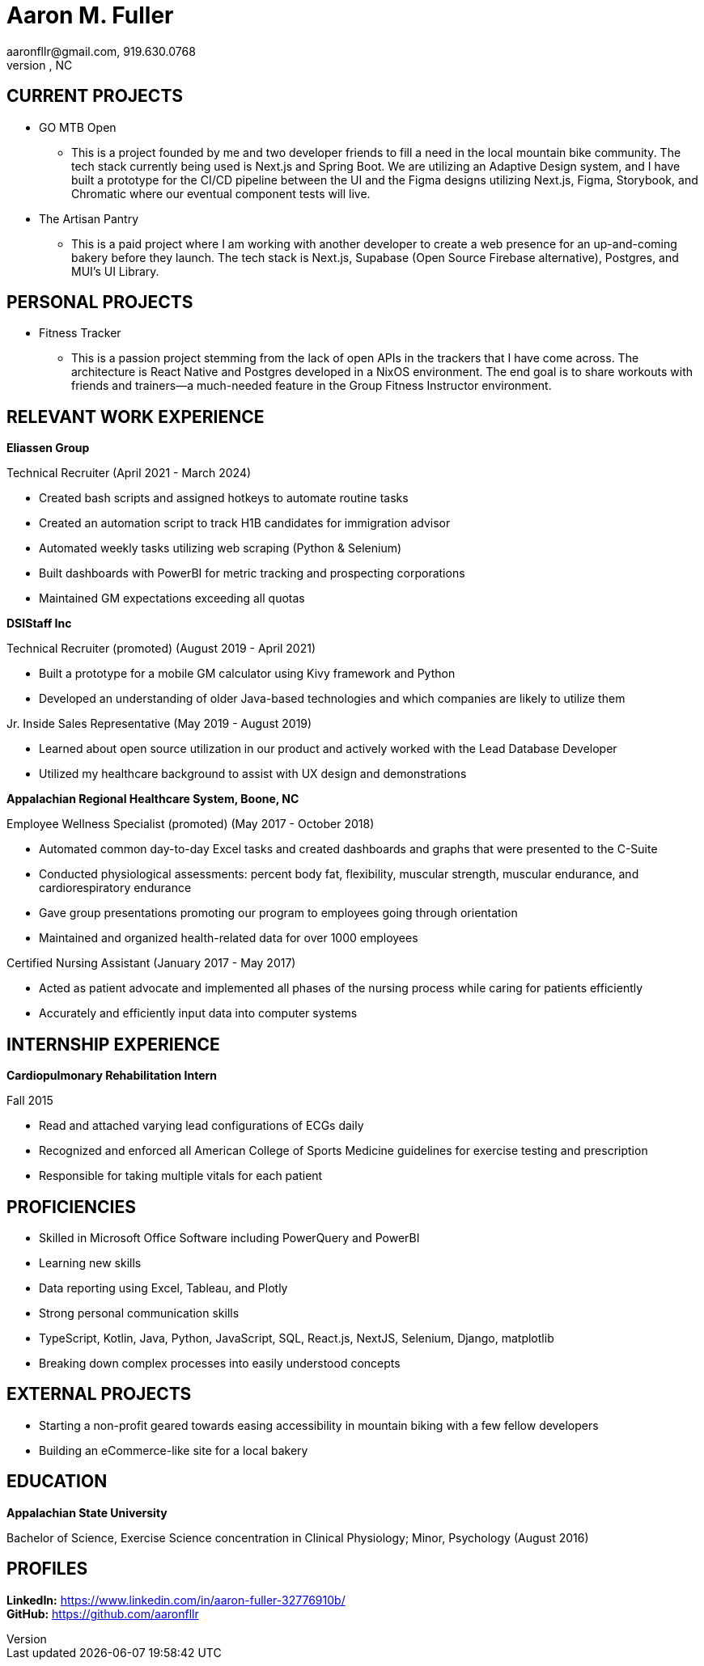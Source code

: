 = Aaron M. Fuller
aaronfllr@gmail.com, 919.630.0768  
Raleigh, NC

== CURRENT PROJECTS

*  GO MTB Open
**  This is a project founded by me and two developer friends to fill a need in the local mountain bike community. The tech stack currently being used is Next.js and Spring Boot. We are utilizing an Adaptive Design system, and I have built a prototype for the CI/CD pipeline between the UI and the Figma designs utilizing Next.js, Figma, Storybook, and Chromatic where our eventual component tests will live.

*  The Artisan Pantry
**  This is a paid project where I am working with another developer to create a web presence for an up-and-coming bakery before they launch. The tech stack is Next.js, Supabase (Open Source Firebase alternative), Postgres, and MUI’s UI Library.

== PERSONAL PROJECTS

*  Fitness Tracker
**  This is a passion project stemming from the lack of open APIs in the trackers that I have come across. The architecture is React Native and Postgres developed in a NixOS environment. The end goal is to share workouts with friends and trainers—a much-needed feature in the Group Fitness Instructor environment.

== RELEVANT WORK EXPERIENCE

.*Eliassen Group*  
Technical Recruiter (April 2021 - March 2024) +

* Created bash scripts and assigned hotkeys to automate routine tasks
* Created an automation script to track H1B candidates for immigration advisor
* Automated weekly tasks utilizing web scraping (Python & Selenium)
* Built dashboards with PowerBI for metric tracking and prospecting corporations
* Maintained GM expectations exceeding all quotas

.*DSIStaff Inc*  
Technical Recruiter (promoted) (August 2019 - April 2021) +

* Built a prototype for a mobile GM calculator using Kivy framework and Python
* Developed an understanding of older Java-based technologies and which companies are likely to utilize them

Jr. Inside Sales Representative (May 2019 - August 2019) +

**  Learned about open source utilization in our product and actively worked with the Lead Database Developer
**  Utilized my healthcare background to assist with UX design and demonstrations 

.*Appalachian Regional Healthcare System, Boone, NC*  
Employee Wellness Specialist (promoted) (May 2017 - October 2018) +

**  Automated common day-to-day Excel tasks and created dashboards and graphs that were presented to the C-Suite
**  Conducted physiological assessments: percent body fat, flexibility, muscular strength, muscular endurance, and cardiorespiratory endurance 
**  Gave group presentations promoting our program to employees going through orientation
**  Maintained and organized health-related data for over 1000 employees 

Certified Nursing Assistant (January 2017 - May 2017) +

**  Acted as patient advocate and implemented all phases of the nursing process while caring for patients efficiently
**  Accurately and efficiently input data into computer systems 

== INTERNSHIP EXPERIENCE

.*Cardiopulmonary Rehabilitation Intern*  
Fall 2015 +

**  Read and attached varying lead configurations of ECGs daily
**  Recognized and enforced all American College of Sports Medicine guidelines for exercise testing and prescription
**  Responsible for taking multiple vitals for each patient 

== PROFICIENCIES

*  Skilled in Microsoft Office Software including PowerQuery and PowerBI
*  Learning new skills 
*  Data reporting using Excel, Tableau, and Plotly 
*  Strong personal communication skills 
*  TypeScript, Kotlin, Java, Python, JavaScript, SQL, React.js, NextJS, Selenium, Django, matplotlib
*  Breaking down complex processes into easily understood concepts 

== EXTERNAL PROJECTS

*  Starting a non-profit geared towards easing accessibility in mountain biking with a few fellow developers
*  Building an eCommerce-like site for a local bakery

== EDUCATION

.*Appalachian State University*  
Bachelor of Science, Exercise Science concentration in Clinical Physiology; Minor, Psychology (August 2016)

== PROFILES

*LinkedIn:* https://www.linkedin.com/in/aaron-fuller-32776910b/ +  
*GitHub:* https://github.com/aaronfllr
